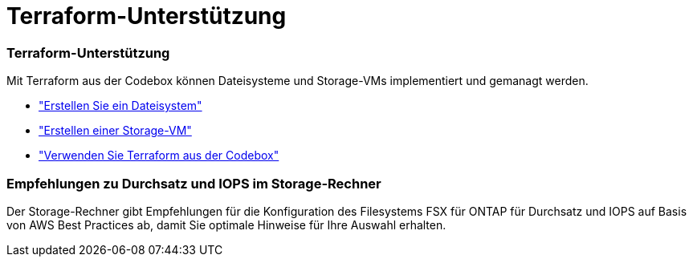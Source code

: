 = Terraform-Unterstützung
:allow-uri-read: 




=== Terraform-Unterstützung

Mit Terraform aus der Codebox können Dateisysteme und Storage-VMs implementiert und gemanagt werden.

* link:https://docs.netapp.com/us-en/workload-fsx-ontap/create-file-system.html["Erstellen Sie ein Dateisystem"]
* link:https://docs.netapp.com/us-en/workload-fsx-ontap/create-storage-vm.html["Erstellen einer Storage-VM"]
* link:https://docs.netapp.com/us-en/workload-setup-admin/use-codebox.html["Verwenden Sie Terraform aus der Codebox"^]




=== Empfehlungen zu Durchsatz und IOPS im Storage-Rechner

Der Storage-Rechner gibt Empfehlungen für die Konfiguration des Filesystems FSX für ONTAP für Durchsatz und IOPS auf Basis von AWS Best Practices ab, damit Sie optimale Hinweise für Ihre Auswahl erhalten.
